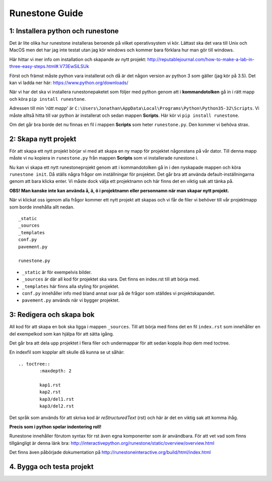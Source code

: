 =====================
Runestone Guide
=====================



1: Installera python och runestone
::::::::::::::::::::::::::::::::::

Det är lite olika hur runestone installeras beroende på vilket operativsystem vi kör. Lättast ska det vara till Unix och MacOS men det har jag inte testat utan jag kör windows och kommer bara förklara hur man gör till windows.

Här hittar vi mer info om installation och skapande av nytt projekt: http://reputablejournal.com/how-to-make-a-lab-in-three-easy-steps.html#.V73EwSiLSUk

Först och främst måste python vara installerat och då är det någon version av python 3 som gäller (jag kör på 3.5). Det kan vi ladda ner här: https://www.python.org/downloads/

När vi har det ska vi installera runestonepaketet som följer med python genom att i **kommandotolken** gå in i rätt mapp och köra ``pip install runestone``.

Adressen till min '*rätt mapp*' är ``C:\Users\Jonathan\AppData\Local\Programs\Python\Python35-32\Scripts``. Vi måste alltså hitta till var python är installerat och sedan mappen **Scripts**. Här kör vi ``pip install runestone``.

Om det går bra borde det nu finnas en fil i mappen **Scripts** som heter ``runestone.py``. Den kommer vi behöva strax.




2: Skapa nytt projekt
:::::::::::::::::::::

För att skapa ett nytt projekt börjar vi med att skapa en ny mapp för projektet någonstans på vår dator. Till denna mapp måste vi nu kopiera in ``runestone.py`` från mappen **Scripts** som vi installerade runestone i.

Nu kan vi skapa ett nytt runestoneprojekt genom att i kommandotolken gå in i den nyskapade mappen och köra ``runestone init``. Då ställs några frågor om inställningar för projektet. Det går bra att använda default-inställningarna genom att bara klicka enter. Vi måste dock välja ett projektnamn och här finns det en viktig sak att tänka på.

**OBS! Man kanske inte kan använda å, ä, ö i projektnamn eller personnamn när man skapar nytt projekt.**

När vi klickat oss igenom alla frågor kommer ett nytt projekt att skapas och vi får de filer vi behöver till vår projektmapp som borde innehålla allt nedan.

::

	_static
	_sources
	_templates
	conf.py
	pavement.py

	runestone.py

* ``_static`` är för exempelvis bilder.
* ``_sources`` är där all kod för projektet ska vara. Det finns en index.rst till att börja med.
* ``_templates`` här finns alla styling för projektet.
* ``conf.py`` innehåller info med bland annat svar på de frågor som ställdes vi projektskapandet.
* ``pavement.py`` används när vi bygger projektet.




3: Redigera och skapa bok
:::::::::::::::::::::::::

All kod för att skapa en bok ska ligga i mappen ``_sources``. Till att börja med finns det en fil ``index.rst`` som innehåller en del exempelkod som kan hjälpa för att sätta igång.

Det går bra att dela upp projektet i flera filer och undermappar för att sedan koppla ihop dem med toctree.

En indexfil som kopplar allt skulle då kunna se ut såhär:

::

	.. toctree::
		:maxdepth: 2

		kap1.rst
		kap2.rst
		kap3/del1.rst
		kap3/del2.rst

Det språk som används för att skriva kod är *reStructuredText* (rst) och här är det en viktig sak att komma ihåg. 

**Precis som i python spelar indentering roll!**

Runestone innehåller förutom syntax för rst även egna komponenter som är användbara. För att vet vad som finns tillgängligt är denna länk bra: http://interactivepython.org/runestone/static/overview/overview.html

Det finns även påbörjade dokumentation på http://runestoneinteractive.org/build/html/index.html




4. Bygga och testa projekt
::::::::::::::::::::::::::

